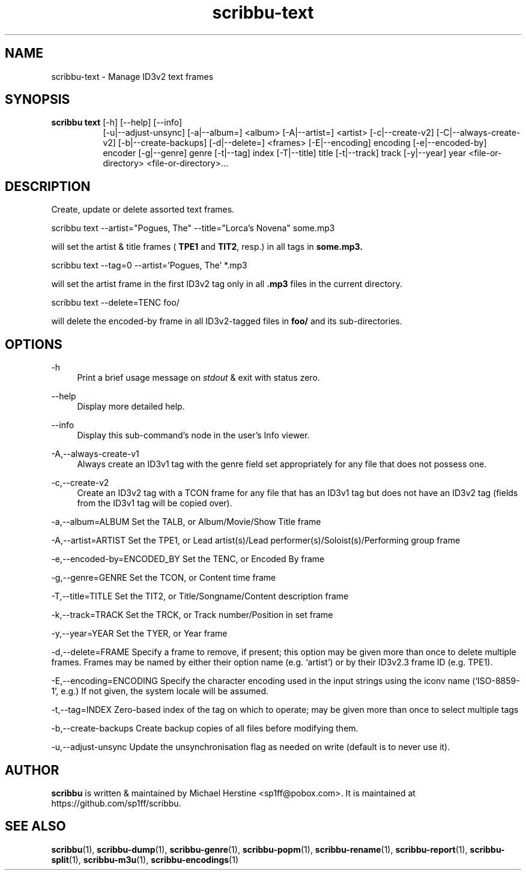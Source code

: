 .\" Copyright (C) 2019-2022 Michael Herstine <sp1ff@pobox.com>
.\" You may distribute this file under the terms of the GNU Free
.\" Documentation License.
.TH scribbu-text 1 2022-12-04 "scribbu 0.6.22" "scribbu Manual"
.SH NAME
scribbu-text \- Manage ID3v2 text frames
.SH SYNOPSIS
.BR "scribbu text " "[-h] [--help] [--info]"
.RS 8
.br
[-u|--adjust-unsync] [-a|--album=] <album> [-A|--artist=] <artist>
[-c|--create-v2] [-C|--always-create-v2]
[-b|--create-backups] [-d|--delete=] <frames> [-E|--encoding] encoding
[-e|--encoded-by] encoder [-g|--genre] genre [-t|--tag] index
[-T|--title] title [-t|--track] track [-y|--year] year
<file-or-directory> <file-or-directory>...

.SH DESCRIPTION

Create, update or delete assorted text frames.
.br
.nf

scribbu text --artist="Pogues, The" --title="Lorca's Novena" some.mp3

.fi
will set the artist & title frames (
.BR TPE1 " and " TIT2 ", resp.)"
in all tags in
.B some.mp3.
.nf

scribbu text --tag=0 --artist='Pogues, The' *.mp3

.fi
will set the artist frame in the first ID3v2 tag only in all
.B .mp3
files in the current directory.
.nf

scribbu text --delete=TENC foo/

.fi
will delete the encoded-by frame in all ID3v2-tagged files in
.B foo/
and its sub-directories.

.SH OPTIONS

.PP
\-h
.RS 4
Print a brief usage message on
.I stdout
& exit with status zero.
.RE
.PP
\-\-help
.RS 4
Display more detailed help.
.RE
.PP
\-\-info
.RS 4
Display this sub-command's node in the user's Info viewer.
.RE
.PP
\-A,\-\-always\-create\-v1
.RS 4
Always create an ID3v1 tag with the genre field set appropriately for
any file that does not possess one.
.RE
.PP
\-c,\-\-create\-v2
.RS 4
Create an ID3v2 tag with a TCON frame for any file that has an ID3v1
tag but does not have an ID3v2 tag (fields from the ID3v1 tag will
be copied over).
.RE
.PP
\-a,\-\-album=ALBUM Set the TALB, or Album/Movie/Show Title frame
.RE
.PP
\-A,\-\-artist=ARTIST Set the TPE1, or Lead artist(s)/Lead
performer(s)/Soloist(s)/Performing group frame
.RE
.PP
\-e,\-\-encoded-by=ENCODED_BY Set the TENC, or Encoded By frame
.RE
.PP
\-g,\-\-genre=GENRE Set the TCON, or Content time frame
.RE
.PP
\-T,\-\-title=TITLE Set the TIT2, or Title/Songname/Content description frame
.RE
.PP
\-k,\-\-track=TRACK Set the TRCK, or Track number/Position in set frame
.RE
.PP
\-y,\--year=YEAR Set the TYER, or Year frame
.RE
.PP
\-d,\-\-delete=FRAME Specify a frame to remove, if present; this
option may be given more than once to delete multiple frames. Frames
may be named by either their option name (e.g. `artist') or by their
ID3v2.3 frame ID (e.g. TPE1).
.RE
.PP
\-E,\-\-encoding=ENCODING Specify the character encoding used in the
input strings using the iconv name (`ISO-8859-1', e.g.) If not given,
the system locale will be assumed.
.RE
.PP
\-t,\-\-tag=INDEX Zero-based index of the tag on which to operate; may
be given more than once to select multiple tags
.RE
.PP
\-b,\-\-create-backups Create backup copies of all files before
modifying them.
.RE
.PP
\-u,\-\-adjust-unsync Update the unsynchronisation flag as needed on
write (default is to never use it).
.RE

.SH AUTHOR

.B scribbu
is written & maintained by Michael Herstine <sp1ff@pobox.com>. It
is maintained at https://github.com/sp1ff/scribbu.

.SH "SEE ALSO"

.BR  scribbu "(1), " scribbu-dump "(1), " scribbu-genre "(1), " scribbu-popm "(1), " scribbu-rename "(1), " scribbu-report "(1), " scribbu-split "(1), " scribbu-m3u "(1), " scribbu-encodings "(1)"

